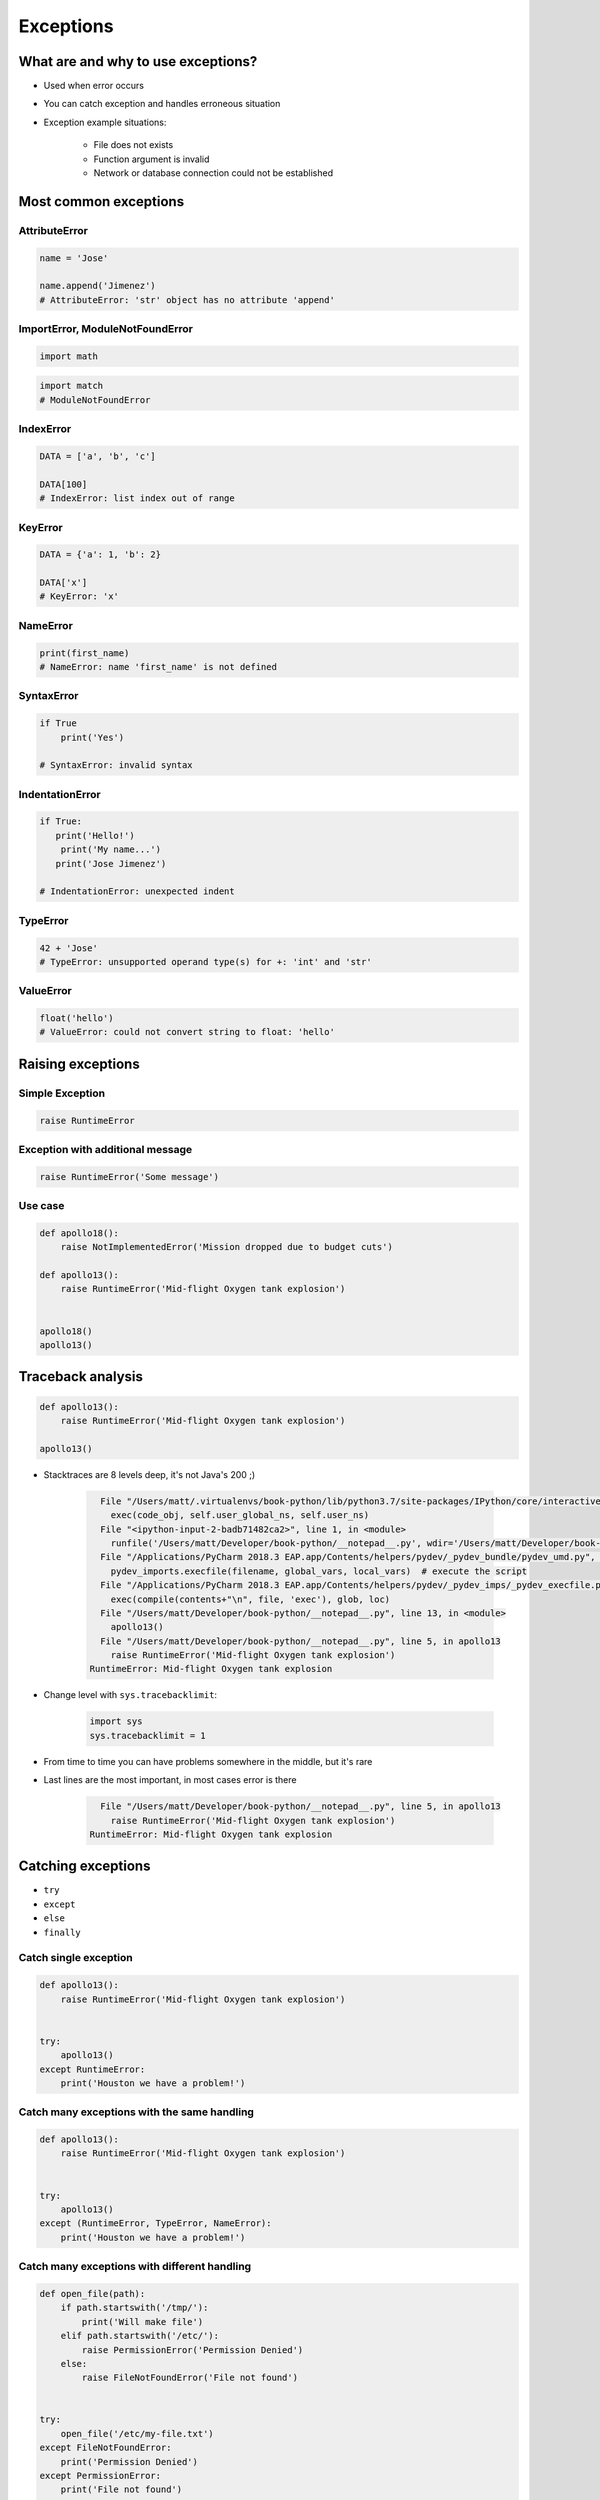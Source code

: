 .. _Exceptions:

**********
Exceptions
**********


What are and why to use exceptions?
===================================
* Used when error occurs
* You can catch exception and handles erroneous situation
* Exception example situations:

    * File does not exists
    * Function argument is invalid
    * Network or database connection could not be established


Most common exceptions
======================
.. csv-table:: Most common exceptions
    :header-rows: 1
    :widths: 25, 75
    :file: data/exception-most-common.csv

AttributeError
--------------
.. code-block:: python

    name = 'Jose'

    name.append('Jimenez')
    # AttributeError: 'str' object has no attribute 'append'

ImportError, ModuleNotFoundError
--------------------------------
.. code-block:: python

    import math

.. code-block:: python

    import match
    # ModuleNotFoundError

IndexError
----------
.. code-block:: python

    DATA = ['a', 'b', 'c']

    DATA[100]
    # IndexError: list index out of range

KeyError
--------
.. code-block:: python

    DATA = {'a': 1, 'b': 2}

    DATA['x']
    # KeyError: 'x'

NameError
---------
.. code-block:: python

    print(first_name)
    # NameError: name 'first_name' is not defined

SyntaxError
-----------
.. code-block:: python

    if True
        print('Yes')

    # SyntaxError: invalid syntax

IndentationError
----------------
.. code-block:: python

    if True:
       print('Hello!')
        print('My name...')
       print('Jose Jimenez')

    # IndentationError: unexpected indent

TypeError
---------
.. code-block:: python

    42 + 'Jose'
    # TypeError: unsupported operand type(s) for +: 'int' and 'str'

ValueError
----------
.. code-block:: python

    float('hello')
    # ValueError: could not convert string to float: 'hello'


Raising exceptions
==================

Simple Exception
----------------
.. code-block:: python

    raise RuntimeError

Exception with additional message
---------------------------------

.. code-block:: python

    raise RuntimeError('Some message')

Use case
--------
.. code-block:: python

    def apollo18():
        raise NotImplementedError('Mission dropped due to budget cuts')

    def apollo13():
        raise RuntimeError('Mid-flight Oxygen tank explosion')


    apollo18()
    apollo13()


Traceback analysis
==================
.. code-block:: python

    def apollo13():
        raise RuntimeError('Mid-flight Oxygen tank explosion')

    apollo13()

* Stacktraces are 8 levels deep, it's not Java's 200 ;)

    .. code-block:: text

          File "/Users/matt/.virtualenvs/book-python/lib/python3.7/site-packages/IPython/core/interactiveshell.py", line 2961, in run_code
            exec(code_obj, self.user_global_ns, self.user_ns)
          File "<ipython-input-2-badb71482ca2>", line 1, in <module>
            runfile('/Users/matt/Developer/book-python/__notepad__.py', wdir='/Users/matt/Developer/book-python')
          File "/Applications/PyCharm 2018.3 EAP.app/Contents/helpers/pydev/_pydev_bundle/pydev_umd.py", line 198, in runfile
            pydev_imports.execfile(filename, global_vars, local_vars)  # execute the script
          File "/Applications/PyCharm 2018.3 EAP.app/Contents/helpers/pydev/_pydev_imps/_pydev_execfile.py", line 18, in execfile
            exec(compile(contents+"\n", file, 'exec'), glob, loc)
          File "/Users/matt/Developer/book-python/__notepad__.py", line 13, in <module>
            apollo13()
          File "/Users/matt/Developer/book-python/__notepad__.py", line 5, in apollo13
            raise RuntimeError('Mid-flight Oxygen tank explosion')
        RuntimeError: Mid-flight Oxygen tank explosion

* Change level with ``sys.tracebacklimit``:

    .. code-block:: python

        import sys
        sys.tracebacklimit = 1

* From time to time you can have problems somewhere in the middle, but it's rare
* Last lines are the most important, in most cases error is there

    .. code-block:: text

          File "/Users/matt/Developer/book-python/__notepad__.py", line 5, in apollo13
            raise RuntimeError('Mid-flight Oxygen tank explosion')
        RuntimeError: Mid-flight Oxygen tank explosion


Catching exceptions
===================
* ``try``
* ``except``
* ``else``
* ``finally``

Catch single exception
----------------------
.. code-block:: python

    def apollo13():
        raise RuntimeError('Mid-flight Oxygen tank explosion')


    try:
        apollo13()
    except RuntimeError:
        print('Houston we have a problem!')

Catch many exceptions with the same handling
--------------------------------------------
.. code-block:: python

    def apollo13():
        raise RuntimeError('Mid-flight Oxygen tank explosion')


    try:
        apollo13()
    except (RuntimeError, TypeError, NameError):
        print('Houston we have a problem!')

Catch many exceptions with different handling
---------------------------------------------
.. code-block:: python

    def open_file(path):
        if path.startswith('/tmp/'):
            print('Will make file')
        elif path.startswith('/etc/'):
            raise PermissionError('Permission Denied')
        else:
            raise FileNotFoundError('File not found')


    try:
        open_file('/etc/my-file.txt')
    except FileNotFoundError:
        print('Permission Denied')
    except PermissionError:
        print('File not found')

Exceptions logging
------------------
.. code-block:: python

    import logging

    def open_file(filename):
        raise PermissionError('Permission Denied')


    try:
        open_file('/tmp/my-file.txt')
    except PermissionError as err:
        logging.error(err)

.. code-block:: python

    def apollo11():
        print('Program P63 - Landing Maneuvre Approach Phase')
        raise RuntimeError('1201 Alarm')
        raise RuntimeError('1202 Alarm')
        print('Contact lights')
        print('The Eagle has landed!')
        print("That's one small step for [a] man, one giant leap for mankind.")


    try:
        apollo11()

    except RuntimeError:
        print("Yo're GO for landing")

    except Exception:
        print('Abort')

    else:
        print('Landing a man on the Moon')

    finally:
        print('Returning safely to the Earth')

.. warning:: Always catch exception!

    .. code-block:: python

        # Problematic code which catches 'Ctrl-C'
        # User cannot simply kill program
        while True:
            try:
                number = float(input('Type number: '))
            except:
                continue

    .. code-block:: python

        # User can kill program with 'Ctrl-C'
        while True:
            try:
                number = float(input('Type number: '))
            except Exception:
                continue


Exception hierarchy
===================
.. code-block:: text

    BaseException
     +-- SystemExit
     +-- KeyboardInterrupt
     +-- GeneratorExit
     +-- Exception
          +-- StopIteration
          +-- StopAsyncIteration
          +-- ArithmeticError
          |    +-- FloatingPointError
          |    +-- OverflowError
          |    +-- ZeroDivisionError
          +-- AssertionError
          +-- AttributeError
          +-- BufferError
          +-- EOFError
          +-- ImportError
          +-- LookupError
          |    +-- IndexError
          |    +-- KeyError
          +-- MemoryError
          +-- NameError
          |    +-- UnboundLocalError
          +-- OSError
          |    +-- BlockingIOError
          |    +-- ChildProcessError
          |    +-- ConnectionError
          |    |    +-- BrokenPipeError
          |    |    +-- ConnectionAbortedError
          |    |    +-- ConnectionRefusedError
          |    |    +-- ConnectionResetError
          |    +-- FileExistsError
          |    +-- FileNotFoundError
          |    +-- InterruptedError
          |    +-- IsADirectoryError
          |    +-- NotADirectoryError
          |    +-- PermissionError
          |    +-- ProcessLookupError
          |    +-- TimeoutError
          +-- ReferenceError
          +-- RuntimeError
          |    +-- NotImplementedError
          |    +-- RecursionError
          +-- SyntaxError
          |    +-- IndentationError
          |         +-- TabError
          +-- SystemError
          +-- TypeError
          +-- ValueError
          |    +-- UnicodeError
          |         +-- UnicodeDecodeError
          |         +-- UnicodeEncodeError
          |         +-- UnicodeTranslateError
          +-- Warning
               +-- DeprecationWarning
               +-- PendingDeprecationWarning
               +-- RuntimeWarning
               +-- SyntaxWarning
               +-- UserWarning
               +-- FutureWarning
               +-- ImportWarning
               +-- UnicodeWarning
               +-- BytesWarning
               +-- ResourceWarning


Defining own exceptions
=======================
.. code-block:: python

    import math


    class CotangentDoesNotExistsError(ArithmeticError):
        pass


    def cotangent(degrees):
        if degrees == 180:
            raise CotangentDoesNotExistsError('Cotangent for 180 degrees is infinite')

        radians = math.radians(degrees)
        return 1 / math.tan(radians)


    cotangent(180)
    # CotangentDoesNotExistsError: Cotangent for 180 degrees is infinite


Real life use-case
==================
.. code-block:: python

    from django.contrib.auth.models import User

    try:
        User.objects.get(username='jose-jimenez')
    except User.DoesNotExists:
        print('No such user')
